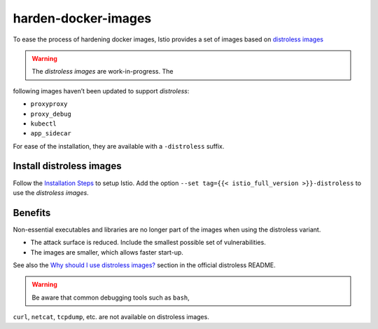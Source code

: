 harden-docker-images
==============================================

To ease the process of hardening docker images, Istio provides a set of
images based on `distroless
images <https://github.com/GoogleContainerTools/distroless>`_

.. warning::

   The *distroless images* are work-in-progress. The
following images haven’t been updated to support *distroless*:

-  ``proxyproxy``
-  ``proxy_debug``
-  ``kubectl``
-  ``app_sidecar``

For ease of the installation, they are available with a ``-distroless``
suffix.

Install distroless images
-------------------------

Follow the `Installation Steps </docs/setup/install/istioctl/>`_ to
setup Istio. Add the option
``--set tag={{< istio_full_version >}}-distroless`` to use the
*distroless images*.

Benefits
--------

Non-essential executables and libraries are no longer part of the images
when using the distroless variant.

-  The attack surface is reduced. Include the smallest possible set of
   vulnerabilities.
-  The images are smaller, which allows faster start-up.

See also the `Why should I use distroless
images? <https://github.com/GoogleContainerTools/distroless#why-should-i-use-distroless-images>`_
section in the official distroless README.

.. warning::

   Be aware that common debugging tools such as ``bash``,
``curl``, ``netcat``, ``tcpdump``, etc. are not available on distroless
images.
